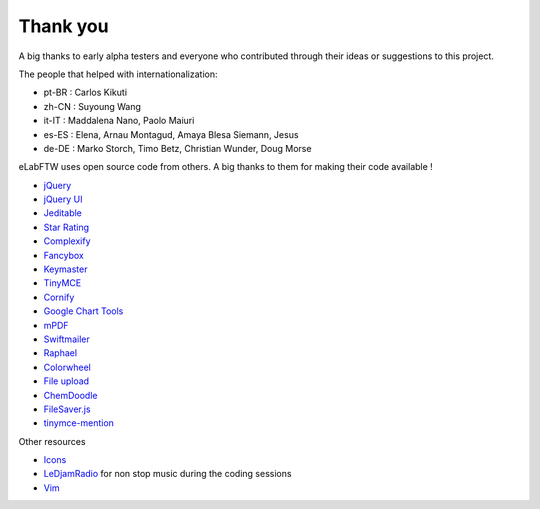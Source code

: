 .. _thanks:

Thank you
=========

A big thanks to early alpha testers and everyone who contributed through their ideas or
suggestions to this project.


The people that helped with internationalization:

* pt-BR : Carlos Kikuti
* zh-CN : Suyoung Wang
* it-IT : Maddalena Nano, Paolo Maiuri
* es-ES : Elena, Arnau Montagud, Amaya Blesa Siemann, Jesus
* de-DE : Marko Storch, Timo Betz, Christian Wunder, Doug Morse

eLabFTW uses open source code from others. A big thanks to them for making their code available !

* `jQuery <http://jquery.com>`_
* `jQuery UI <http://jquerui.com>`_
* `Jeditable <http://www.appelsiini.net/projects/jeditable>`_
* `Star Rating <http://www.fyneworks.com/jquery/star-rating/>`_
* `Complexify <http://danpalmer.me/jquery-complexify>`_
* `Fancybox <http://fancyapps.com/fancybox/>`_
* `Keymaster <https://github.com/madrobby/keymaster>`_
* `TinyMCE <http://www.tinymce.com/>`_
* `Cornify <http://www.cornify.com/>`_
* `Google Chart Tools <https://developers.google.com/chart/>`_
* `mPDF <http://mpdf.bpm1.com/>`_
* `Swiftmailer <http://swiftmailer.org>`_
* `Raphael <http://raphaeljs.com/>`_
* `Colorwheel <http://jweir.github.com/colorwheel/>`_
* `File upload <http://www.dropzonejs.com/>`_
* `ChemDoodle <http://web.chemdoodle.com/>`_
* `FileSaver.js <https://github.com/eligrey/FileSaver.js/>`_
* `tinymce-mention <https://github.com/CogniStreamer/tinyMCE-mention>`_

Other resources

* `Icons <http://icons8.com>`_
* `LeDjamRadio <http://ledjamradio.com>`_ for non stop music during the coding sessions
* `Vim <http://vim.org>`_
